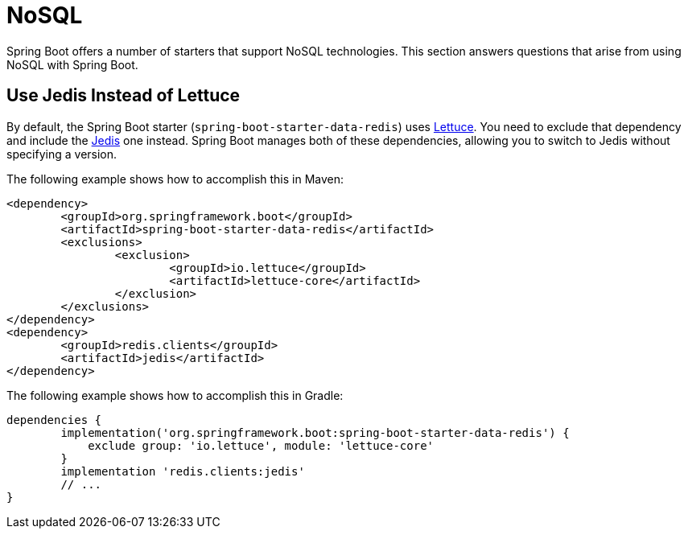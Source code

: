 [[howto.nosql]]
= NoSQL

Spring Boot offers a number of starters that support NoSQL technologies.
This section answers questions that arise from using NoSQL with Spring Boot.



[[howto.nosql.jedis-instead-of-lettuce]]
== Use Jedis Instead of Lettuce

By default, the Spring Boot starter (`spring-boot-starter-data-redis`) uses https://github.com/lettuce-io/lettuce-core/[Lettuce].
You need to exclude that dependency and include the https://github.com/xetorthio/jedis/[Jedis] one instead.
Spring Boot manages both of these dependencies, allowing you to switch to Jedis without specifying a version.

The following example shows how to accomplish this in Maven:

[source,xml,indent=0,subs="verbatim"]
----
	<dependency>
		<groupId>org.springframework.boot</groupId>
		<artifactId>spring-boot-starter-data-redis</artifactId>
		<exclusions>
			<exclusion>
				<groupId>io.lettuce</groupId>
				<artifactId>lettuce-core</artifactId>
			</exclusion>
		</exclusions>
	</dependency>
	<dependency>
		<groupId>redis.clients</groupId>
		<artifactId>jedis</artifactId>
	</dependency>
----

The following example shows how to accomplish this in Gradle:

[source,gradle,indent=0,subs="verbatim"]
----
	dependencies {
		implementation('org.springframework.boot:spring-boot-starter-data-redis') {
		    exclude group: 'io.lettuce', module: 'lettuce-core'
		}
		implementation 'redis.clients:jedis'
		// ...
	}
----
